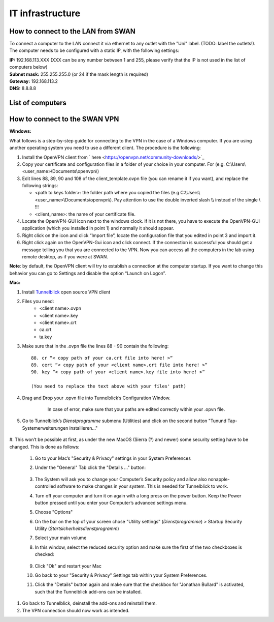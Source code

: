 IT infrastructure
=================

How to connect to the LAN from SWAN 
-----------------------------------

To connect a computer to the LAN connect it via ethernet to any outlet with the "Uni" label. (TODO: label the outlets!). The computer needs to be configured with a static IP, with the following settings:

| **IP:** 192.168.113.XXX (XXX can be any number between 1 and 255, please verify that the IP is not used in the list of computers below)
| **Subnet mask:** 255.255.255.0 (or 24 if the mask length is required)
| **Gateway:** 192.168.113.2
| **DNS:** 8.8.8.8



List of computers
-----------------

+-------------------------------+---------------------+----------------+-------------------------+
| Device                        | IP                  | User Name      | Location                |
+===============================+=====================+================+=========================+
| Server                        | 192.168.113.2       | lhep           | Server room             | 
+-------------------------------+---------------------+----------------+-------------------------+
| Remote desktop thin client    | 192.168.113.4       | -              | Control room            |
+-------------------------------+---------------------+----------------+-------------------------+
| Tower PC                      | 192.168.113.5       | lhep           | Physics Lab             |
+-------------------------------+---------------------+----------------+-------------------------+
| Gamma spectrometer PC         | 192.168.113.67      | SWAN-HPGe      | Physics lab             |
+-------------------------------+---------------------+----------------+-------------------------+
| Solid Target Transfer Station | 192.168.113.100     | -		       | Power supply            |
+-------------------------------+---------------------+----------------+-------------------------+
| UniBEaM DAQ                   | 192.168.113.175     | User           | Physics lab             |
+-------------------------------+---------------------+----------------+-------------------------+
| raspberry PI - PI2            | 192.168.113.176     | lhep           | BTL bunker              |
+-------------------------------+---------------------+----------------+-------------------------+
| Lynx (gamma spectrometer)     | 192.168.113.177     | -              | Physics lab             |
+-------------------------------+---------------------+----------------+-------------------------+
| Raspberry Pie for Bellow      | 192.168.113.222     | remote_user    | Power supply room       |
+-------------------------------+---------------------+----------------+-------------------------+
| MBL power supply - X Steering | 192.168.113.230     | -              | Power supply room       |
+-------------------------------+---------------------+----------------+-------------------------+
| MBL power supply - Y Steering | 192.168.113.231     | -              | Power supply room       |
+-------------------------------+---------------------+----------------+-------------------------+
| MBL power supply - X Focusing | 192.168.113.232     | -              | Power supply room       |
+-------------------------------+---------------------+----------------+-------------------------+
| MBL power supply - Y Focusing | 192.168.113.233     | -              | Power supply room       |
+-------------------------------+---------------------+----------------+-------------------------+
| Power distribution unit       | 192.168.113.240     | -              | BTL bunker              |
+-------------------------------+---------------------+----------------+-------------------------+
| CZT motor controller          | 192.168.113.241     | -              | BTL bunker              |
+-------------------------------+---------------------+----------------+-------------------------+
| Cyclotron bunker video server | 192.168.113.242     | root           | Airlock                 |
+-------------------------------+---------------------+----------------+-------------------------+
| BTL bunker video server       | 192.168.113.243     | root           | Airlock                 |
+-------------------------------+---------------------+----------------+-------------------------+

How to connect to the SWAN VPN
------------------------------


**Windows:**

What follows is a step-by-step guide for connecting to the VPN in the case of a Windows computer. If you are using another operating system you need to use a different client.
The procedure is the following:

#.	Install the OpenVPN client from ` here <https://openvpn.net/community-downloads/>`_
#.	Copy your certificate and configuration files in a folder of your choice in your computer. For (e.g.  C:\\Users\\<user_name>\\Documents\\openvpn\\)
#.	Edit lines 88, 89, 90 and 108 of the client_template.ovpn file (you can rename it if you want), and replace the following strings:

	*	<path to keys folder>: the folder path where you copied the files (e.g C:\\Users\\<user_name>\\Documents\\openvpn\\). Pay attention to use the double inverted slash \\\\ instead of the single \\ !!!
	*	<client_name>: the name of your certificate file.

#.	Locate the OpenVPN-GUI icon next to the windows clock. If it is not there, you have to execute the OpenVPN-GUI application (which you installed in point 1) and normally it should appear.
#.	Right click on the icon and click “Import file”, locate the configuration file that you edited in point 3 and import it.
#.	Right click again on the OpenVPN-Gui icon and click connect. If the connection is successful you should get a message telling you that you are connected to the VPN. Now you can access all the computers in the lab using remote desktop, as if you were at SWAN.

**Note**: by default, the OpenVPN client will try to establish a connection at the computer startup. If you want to change this behavior you can go to Settings and disable the option “Launch on Logon”.

**Mac:**

#. Install `Tunnelblick <https://tunnelblick.net/downloads.html>`_ open source VPN client
#. Files you need:
	*	<client name>.ovpn
	*	<client name>.key
	*   <client name>.crt
	*   ca.crt
	*   ta.key
	
#. Make sure that in the .ovpn file the lines 88 - 90 contain the following::

	88. cr “< copy path of your ca.crt file into here! >“
	89. cert “< copy path of your <client name>.crt file into here! >“
	90. key “< copy path of your <client name>.key file into here! >“
	
	(You need to replace the text above with your files' path)
	
#. Drag and Drop your .opvn file into Tunnelblick’s Configuration Window.


	.. figure:: images/IT/swanvpn_mac_image1.png
	
	   In case of error, make sure that your paths are edited correctly within your .opvn file.


#. Go to Tunnelblick’s *Dienstprogramme* submenu (Utilities) and click on the second button "Tunund Tap-Systemerweiterungen installieren…"

	.. figure:: images/IT/swanvpn_mac_image2.png

#. This won’t be possible at first, as under the new MacOS (Sierra (?) and newer) some security
setting have to be changed. This is done as follows:
	
	#. Go to your Mac’s "Security \& Privacy" settings in your System Preferences
	#. Under the "General" Tab click the "Details …" button:

		.. figure:: images/IT/swanvpn_mac_image3.png
	
	#. The System will ask you to change your Computer’s Security policy and allow also nonapple-controlled software to make changes in your system. This is needed for Tunnelblick to work.
	#. Turn off your computer and turn it on again with a long press on the power button. Keep the Power button pressed until you enter your Computer’s advanced settings menu.
	#. Choose "Options"
	#. On the bar on the top of your screen chose "Utility settings" (*Dienstprogramme*) > Startup Security Utility (*Startsicherheitsdienstprogramm*)
	#. Select your main volume
	#. In this window, select the reduced security option and make sure the first of the two checkboxes is checked:

		.. figure:: images/IT/swanvpn_mac_image4.png
		
	#. Click "Ok" and restart your Mac
	#. Go back to your "Security \& Privacy" Settings tab within your System Preferences.
	#. Click the "Details" button again and make sure that the checkbox for "Jonathan Bullard" is activated, such that the Tunnelblick add-ons can be installed.

		.. figure:: images/IT/swanvpn_mac_image5.png

#. Go back to Tunnelblick, deinstall the add-ons and reinstall them.
#. The VPN connection should now work as intended.
	
	
	
